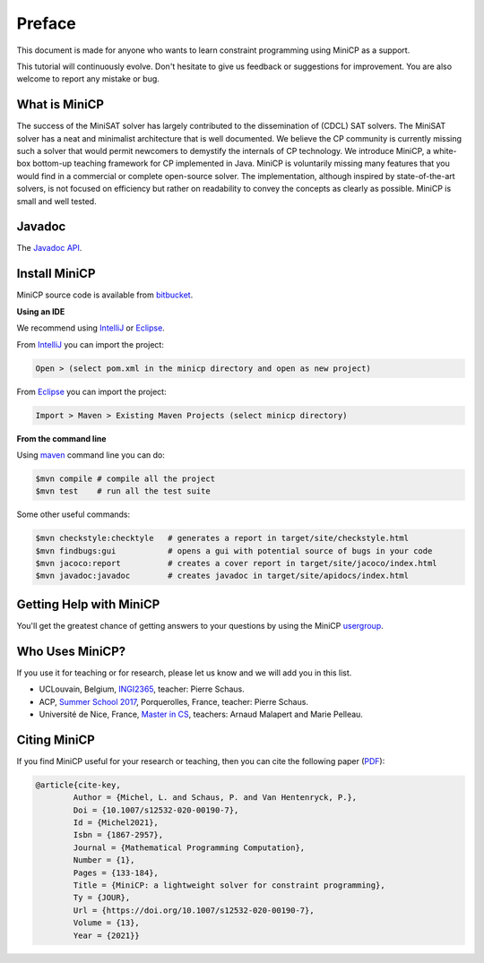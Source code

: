 .. _intro:



*******
Preface
*******

This document is made for anyone who wants to learn
constraint programming using MiniCP as a support.

This tutorial will continuously evolve.
Don't hesitate to give us feedback or suggestions for improvement.
You are also welcome to report any mistake or bug.


What is MiniCP
==============
The success of the MiniSAT solver has largely contributed to the dissemination of (CDCL) SAT solvers.
The MiniSAT solver has a neat and minimalist architecture that is well documented.
We believe the CP community is currently missing such a solver that would permit newcomers to demystify the internals of CP technology. 
We introduce MiniCP, a white-box bottom-up teaching framework for CP implemented in Java. 
MiniCP is voluntarily missing many features that you would find in a commercial or complete open-source solver. 
The implementation, although inspired by state-of-the-art solvers, is not focused on efficiency but rather on readability to convey the concepts as clearly as possible.
MiniCP is small and well tested.


Javadoc
=======

The `Javadoc API <https://minicp.bitbucket.io/apidocs/>`_.


.. _install:

Install MiniCP
==============

.. raw:: html

    <iframe width="560" height="315" src="https://www.youtube.com/embed/VF_vkCnOp88?rel=0" frameborder="0" allow="autoplay; encrypted-media" allowfullscreen></iframe>


MiniCP source code is available from bitbucket_.

**Using an IDE**

We recommend using IntelliJ_ or Eclipse_.

From IntelliJ_ you can import the project:

.. code-block:: none

    Open > (select pom.xml in the minicp directory and open as new project)


From Eclipse_ you can import the project:

.. code-block:: none

    Import > Maven > Existing Maven Projects (select minicp directory)


**From the command line**

Using maven_ command line you can do:


.. code-block:: none

    $mvn compile # compile all the project
    $mvn test    # run all the test suite

Some other useful commands:

.. code-block:: none

    $mvn checkstyle:checktyle   # generates a report in target/site/checkstyle.html
    $mvn findbugs:gui           # opens a gui with potential source of bugs in your code
    $mvn jacoco:report          # creates a cover report in target/site/jacoco/index.html
    $mvn javadoc:javadoc        # creates javadoc in target/site/apidocs/index.html


.. _bitbucket: https://bitbucket.org/minicp/minicp
.. _IntelliJ: https://www.jetbrains.com/idea/
.. _Eclipse: https://www.eclipse.org
.. _maven: https://maven.apache.org


Getting Help with MiniCP
========================

You'll get the greatest chance of getting answers to your questions by using the MiniCP usergroup_.

.. _usergroup: https://groups.google.com/g/mini-cp


Who Uses MiniCP?
================

If you use it for teaching or for research, please let us know and we will add you in this list.

* UCLouvain, Belgium, `INGI2365 <https://uclouvain.be/cours-2017-LINGI2365>`_, teacher: Pierre Schaus.
* ACP, `Summer School 2017 <https://school.a4cp.org/summer2017/>`_, Porquerolles, France, teacher: Pierre Schaus.
* Université de Nice, France, `Master in CS <http://unice.fr/formation/formation-initiale/sminf1212>`_, teachers: Arnaud Malapert and Marie Pelleau.


Citing MiniCP
=============

If you find MiniCP useful for your research or teaching, then you can
cite the following paper (`PDF <https://doi.org/10.1007/s12532-020-00190-7>`_):

.. code-block:: latex

        @article{cite-key,
                Author = {Michel, L. and Schaus, P. and Van Hentenryck, P.},
                Doi = {10.1007/s12532-020-00190-7},
                Id = {Michel2021},
                Isbn = {1867-2957},
                Journal = {Mathematical Programming Computation},
                Number = {1},
                Pages = {133-184},
                Title = {MiniCP: a lightweight solver for constraint programming},
                Ty = {JOUR},
                Url = {https://doi.org/10.1007/s12532-020-00190-7},
                Volume = {13},
                Year = {2021}}




